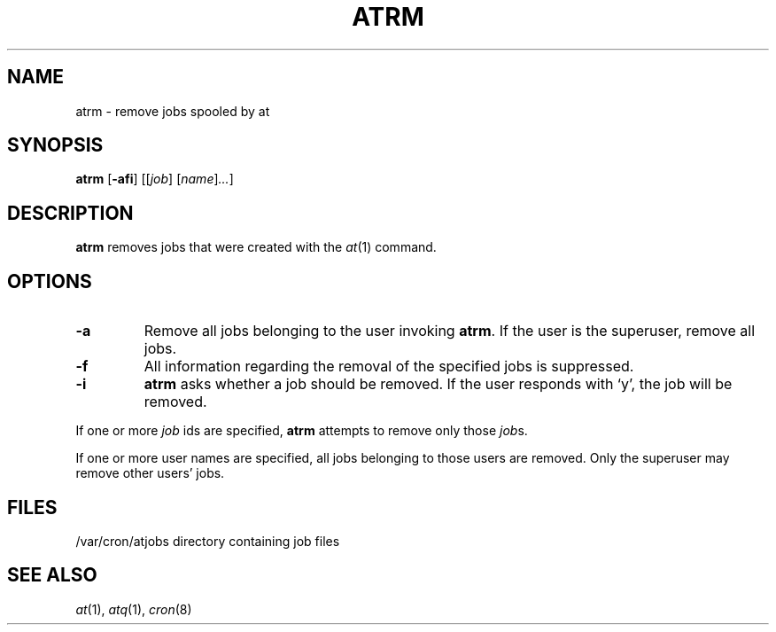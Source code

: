 .\" Copyright (c) 1985, 1990, 1993
.\"	The Regents of the University of California.  All rights reserved.
.\"
.\" Redistribution and use in source and binary forms, with or without
.\" modification, are permitted provided that the following conditions
.\" are met:
.\" 1. Redistributions of source code must retain the above copyright
.\"    notice, this list of conditions and the following disclaimer.
.\" 2. Redistributions in binary form must reproduce the above copyright
.\"    notice, this list of conditions and the following disclaimer in the
.\"    documentation and/or other materials provided with the distribution.
.\" 3. Neither the name of the University nor the names of its contributors
.\"    may be used to endorse or promote products derived from this software
.\"    without specific prior written permission.
.\"
.\" THIS SOFTWARE IS PROVIDED BY THE REGENTS AND CONTRIBUTORS ``AS IS'' AND
.\" ANY EXPRESS OR IMPLIED WARRANTIES, INCLUDING, BUT NOT LIMITED TO, THE
.\" IMPLIED WARRANTIES OF MERCHANTABILITY AND FITNESS FOR A PARTICULAR PURPOSE
.\" ARE DISCLAIMED.  IN NO EVENT SHALL THE REGENTS OR CONTRIBUTORS BE LIABLE
.\" FOR ANY DIRECT, INDIRECT, INCIDENTAL, SPECIAL, EXEMPLARY, OR CONSEQUENTIAL
.\" DAMAGES (INCLUDING, BUT NOT LIMITED TO, PROCUREMENT OF SUBSTITUTE GOODS
.\" OR SERVICES; LOSS OF USE, DATA, OR PROFITS; OR BUSINESS INTERRUPTION)
.\" HOWEVER CAUSED AND ON ANY THEORY OF LIABILITY, WHETHER IN CONTRACT, STRICT
.\" LIABILITY, OR TORT (INCLUDING NEGLIGENCE OR OTHERWISE) ARISING IN ANY WAY
.\" OUT OF THE USE OF THIS SOFTWARE, EVEN IF ADVISED OF THE POSSIBILITY OF
.\" SUCH DAMAGE.
.\"
.\"     @(#)atrm.1	8.1 (Berkeley) 6/6/93
.\"
.TH ATRM 1 "May 13, 2002"
.UC 6
.SH NAME
atrm \- remove jobs spooled by at
.SH SYNOPSIS
.B atrm
.RB [ -afi ]
.RI [[ job ]
.RI [ name ] ... ]
.SH DESCRIPTION
.B atrm 
removes jobs that were created with the
.IR at (1)
command.
.SH OPTIONS
.TP
.B \-a
Remove all jobs belonging to the user invoking
.BR atrm .
If the user is the superuser, remove all jobs.
.TP
.B \-f
All information regarding the removal of the specified jobs is suppressed.
.TP
.B \-i
.B atrm
asks whether a job should be removed.
If the user responds with `y', the job will be removed.
.PP
If one or more
.I job
ids are specified,
.B atrm
attempts to remove only those
.IR job s.
.PP
If one or more user names are specified, all jobs belonging to those users 
are removed.
Only the superuser may remove other users' jobs.
.SH FILES
/var/cron/atjobs	directory containing job files
.SH "SEE ALSO"
.IR at (1),
.IR atq (1),
.IR cron (8)
